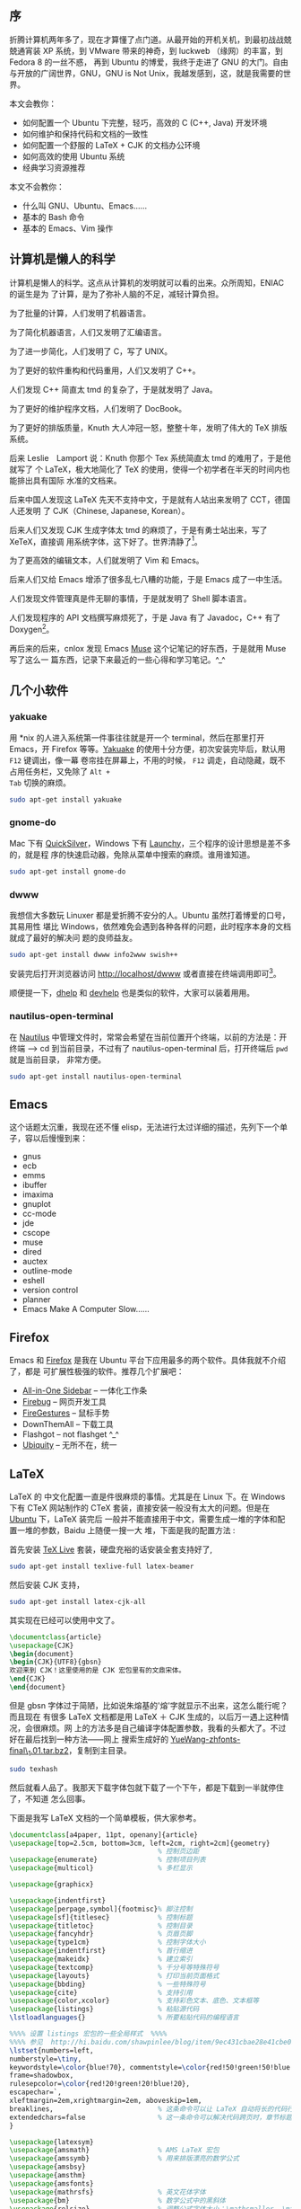 ** 序

折腾计算机两年多了，现在才算懂了点门道。从最开始的开机关机，到最初战战兢兢通宵装
XP 系统，到 VMware 带来的神奇，到 luckweb （缘网）的丰富，到 Fedora 8 的一丝不惑，
再到 Ubuntu 的博爱，我终于走进了 GNU 的大门。自由与开放的广阔世界，GNU，GNU is
Not Unix，我越发感到，这，就是我需要的世界。

本文会教你：

- 如何配置一个 Ubuntu 下完整，轻巧，高效的 C (C++, Java) 开发环境
- 如何维护和保持代码和文档的一致性
- 如何配置一个舒服的 LaTeX + CJK 的文档办公环境
- 如何高效的使用 Ubuntu 系统
- 经典学习资源推荐

本文不会教你：

- 什么叫 GNU、Ubuntu、Emacs……
- 基本的 Bash 命令
- 基本的 Emacs、Vim 操作

** 计算机是懒人的科学

计算机是懒人的科学。这点从计算机的发明就可以看的出来。众所周知，ENIAC 的诞生是为
了计算，是为了弥补人脑的不足，减轻计算负担。

为了批量的计算，人们发明了机器语言。

为了简化机器语言，人们又发明了汇编语言。

为了进一步简化，人们发明了 C，写了 UNIX。

为了更好的软件重构和代码重用，人们又发明了 C++。

人们发现 C++ 简直太 tmd 的复杂了，于是就发明了 Java。

为了更好的维护程序文档，人们发明了 DocBook。

为了更好的排版质量，Knuth 大人冲冠一怒，整整十年，发明了伟大的 TeX 排版系统。

后来 Leslie　Lamport 说：Knuth 你那个 Tex 系统简直太 tmd 的难用了，于是他就写了
个 LaTeX，极大地简化了 TeX 的使用，使得一个初学者在半天的时间内也能排出具有国际
水准的文档来。

后来中国人发现这 LaTeX 先天不支持中文，于是就有人站出来发明了 CCT，德国人还发明
了 CJK（Chinese, Japanese, Korean）。

后来人们又发现 CJK 生成字体太 tmd 的麻烦了，于是有勇士站出来，写了 XeTeX，直接调
用系统字体，这下好了。世界清静了[1]。

为了更高效的编辑文本，人们就发明了 Vim 和 Emacs。

后来人们又给 Emacs 增添了很多乱七八糟的功能，于是 Emacs 成了一中生活。

人们发现文件管理真是件无聊的事情，于是就发明了 Shell 脚本语言。

人们发现程序的 API 文档撰写麻烦死了，于是 Java 有了 Javadoc，C++ 有了 Doxygen[2]。

再后来的后来，cnlox 发现 Emacs [[https://www.gnu.org/software/emacs-muse/][Muse]] 这个记笔记的好东西，于是就用 Muse 写了这么一
篇东西，记录下来最近的一些心得和学习笔记。^_^

** 几个小软件

*** yakuake

用 *nix 的人进入系统第一件事往往就是开一个 terminal，然后在那里打开 Emacs，开
Firefox 等等。[[https://www.kde.org/applications/system/yakuake/][Yakuake]] 的使用十分方便，初次安装完毕后，默认用 =F12= 键调出，像一幕
卷帘挂在屏幕上，不用的时候， =F12= 调走，自动隐藏，既不占用任务栏，又免除了 =Alt +
Tab= 切换的麻烦。

#+BEGIN_SRC sh
sudo apt-get install yakuake
#+END_SRC

*** gnome-do

Mac 下有 [[https://qsapp.com/][QuickSilver]]，Windows 下有 [[https://www.launchy.net/][Launchy]]，三个程序的设计思想是差不多的，就是程
序的快速启动器，免除从菜单中搜索的麻烦。谁用谁知道。

#+BEGIN_SRC sh
sudo apt-get install gnome-do
#+END_SRC

*** dwww

我想信大多数玩 Linuxer 都是爱折腾不安分的人。Ubuntu 虽然打着博爱的口号，其易用性
堪比 Windows，依然难免会遇到各种各样的问题，此时程序本身的文档就成了最好的解决问
题的良师益友。

#+BEGIN_SRC sh
sudo apt-get install dwww info2www swish++
#+END_SRC

安装完后打开浏览器访问 [[http://localhost/dwww][http://localhost/dwww]] 或者直接在终端调用即可[3]。

顺便提一下，[[http://www.fifi.org/doc/dhelp/dhelp.html][dhelp]] 和 [[https://wiki.gnome.org/Apps/Devhelp][devhelp]] 也是类似的软件，大家可以装着用用。

*** nautilus-open-terminal

在 [[https://wiki.gnome.org/action/show/Apps/Nautilus?action=show&redirect=Nautilus][Nautilus]] 中管理文件时，常常会希望在当前位置开个终端，以前的方法是：开终端 -->
cd 到当前目录，不过有了 nautilus-open-terminal 后，打开终端后 ~pwd~ 就是当前目录，
非常方便。

#+BEGIN_SRC sh
sudo apt-get install nautilus-open-terminal
#+END_SRC

** Emacs

这个话题太沉重，我现在还不懂 elisp，无法进行太过详细的描述，先列下一个单子，容以后慢慢到来：

- gnus
- ecb
- emms
- ibuffer
- imaxima
- gnuplot
- cc-mode
- jde
- cscope
- muse
- dired
- auctex
- outline-mode
- eshell
- version control
- planner
- Emacs Make A Computer Slow......

** Firefox

Emacs 和 [[http://www.mozilla.com/][Firefox]] 是我在 Ubuntu 平台下应用最多的两个软件。具体我就不介绍了，都是
可扩展性极强的软件。推荐几个扩展吧：

- [[http://firefox.exxile.net/aios/index.php][All-in-One Sidebar]] -- 一体化工作条
- [[http://getfirebug.com/][Firebug]] -- 网页开发工具
- [[https://addons.mozilla.org/zh-CN/firefox/addon/6366][FireGestures]] -- 鼠标手势
- DownThemAll -- 下载工具
- Flashgot -- not flashget ^_^
- [[http://labs.mozilla.com/2008/08/introducing-ubiquity/][Ubiquity]] -- 无所不在，统一

** LaTeX

LaTeX 的 中文化配置一直是件很麻烦的事情。尤其是在 Linux 下。在 Windows 下有 CTeX
网站制作的 CTeX 套装，直接安装一般没有太大的问题。但是在 [[file:///home/lox/muse/publish/myhtml/Ubuntu/index.html][Ubuntu]] 下，LaTeX 装完后
一般并不能直接用于中文，需要生成一堆的字体和配置一堆的参数，Baidu 上随便一搜一大
堆，下面是我的配置方法 :

首先安装 [[https://www.tug.org/texlive/][TeX Live]] 套装，硬盘充裕的话安装全套支持好了,

#+BEGIN_SRC sh
sudo apt-get install texlive-full latex-beamer
#+END_SRC

然后安装 CJK 支持，

#+BEGIN_SRC sh
sudo apt-get install latex-cjk-all
#+END_SRC

其实现在已经可以使用中文了。

#+BEGIN_SRC latex
\documentclass{article}
\usepackage{CJK}
\begin{document}
\begin{CJK}{UTF8}{gbsn}
欢迎来到 CJK！这里使用的是 CJK 宏包里有的文鼎宋体。
\end{CJK}
\end{document}
#+END_SRC

但是 gbsn 字体过于简陋，比如说朱熔基的'熔'字就显示不出来，这怎么能行呢？而且现在
有很多 LaTeX 文档都是用 LaTeX ＋ CJK 生成的，以后万一遇上这种情况，会很麻烦。网
上的方法多是自己编译字体配置参数，我看的头都大了。不过好在最后找到一种方法——网上
搜索生成好的 [[ftp://202.38.75.75/pub/linux_soft/texlive/YueWang-zhfonts-final_1.01.tar.bz2][YueWang-zhfonts-final\_1.01.tar.bz2]]，复制到主目录。

#+BEGIN_SRC sh
sudo texhash
#+END_SRC

然后就看人品了。我那天下载字体包就下载了一个下午，都是下载到一半就停住了，不知道
怎么回事。

下面是我写 LaTeX 文档的一个简单模板，供大家参考。

#+BEGIN_SRC latex
\documentclass[a4paper, 11pt, openany]{article}
\usepackage[top=2.5cm, bottom=3cm, left=2cm, right=2cm]{geometry}
                                     % 控制页边距
\usepackage{enumerate}               % 控制项目列表
\usepackage{multicol}                % 多栏显示

\usepackage{graphicx}

\usepackage{indentfirst}
\usepackage[perpage,symbol]{footmisc}% 脚注控制
\usepackage[sf]{titlesec}            % 控制标题
\usepackage{titletoc}                % 控制目录
\usepackage{fancyhdr}                % 页眉页脚
\usepackage{type1cm}                 % 控制字体大小
\usepackage{indentfirst}             % 首行缩进
\usepackage{makeidx}                 % 建立索引
\usepackage{textcomp}                % 千分号等特殊符号
\usepackage{layouts}                 % 打印当前页面格式
\usepackage{bbding}                  % 一些特殊符号
\usepackage{cite}                    % 支持引用
\usepackage{color,xcolor}            % 支持彩色文本、底色、文本框等
\usepackage{listings}                % 粘贴源代码
\lstloadlanguages{}                  % 所要粘贴代码的编程语言

%%%% 设置 listings 宏包的一些全局样式  %%%%
%%%% 参见  http://hi.baidu.com/shawpinlee/blog/item/9ec431cbae28e41cbe09e6e4.html%%%%
\lstset{numbers=left,
numberstyle=\tiny,
keywordstyle=\color{blue!70}, commentstyle=\color{red!50!green!50!blue!50},
frame=shadowbox,
rulesepcolor=\color{red!20!green!20!blue!20},
escapechar=`,
xleftmargin=2em,xrightmargin=2em, aboveskip=1em,
breaklines,                          % 这条命令可以让 LaTeX 自动将长的代码行换行排版
extendedchars=false                  % 这一条命令可以解决代码跨页时，章节标题，页眉等汉字不显示的问题
}

\usepackage{latexsym}
\usepackage{amsmath}                 % AMS LaTeX 宏包
\usepackage{amssymb}                 % 用来排版漂亮的数学公式
\usepackage{amsbsy}
\usepackage{amsthm}
\usepackage{amsfonts}
\usepackage{mathrsfs}                % 英文花体字体
\usepackage{bm}                      % 数学公式中的黑斜体
\usepackage{relsize}                 % 调整公式字体大小：\mathsmaller, \mathlarger
\usepackage{caption2}                % 浮动图形和表格标题样式

\usepackage{CJKutf8}
\makeindex                           % 生成索引
\pagestyle{fancy}                    % 页眉页脚风格
%\fancyhf{}                          % 清空当前页眉页脚的默认设置


\usepackage{CJK}
\begin{document}
\begin{CJK*}{UTF8}{song}
\CJKindent
\sloppy\CJKspace                     % 中英文混排的断行
\CJKtilde                            % 重新定义 ~，用 ~ 隔开中英文

%%%%%%%%%% 一些新定义 %%%%%%%%%%
\newcommand{\song}{\CJKfamily{song}} % 宋体
\newcommand{\hei}{\CJKfamily{hei}}   % 黑体
\newcommand{\fs}{\CJKfamily{fs}}     % 仿宋
\newcommand{\kai}{\CJKfamily{kai}}   % 楷体

%%%%%%%%%% 定理类环境的定义 %%%%%%%%%%
%% 必须在导入中文环境之后
\newtheorem{example}{例 }             % 整体编号
\newtheorem{algorithm}{算法}
\newtheorem{theorem}{定理}[section]   % 按 section 编号
\newtheorem{definition}{定义}
\newtheorem{axiom}{公理}
\newtheorem{property}{性质}
\newtheorem{proposition}{命题}
\newtheorem{lemma}{引理}
\newtheorem{corollary}{推论}
\newtheorem{remark}{注解}
\newtheorem{condition}{条件}
\newtheorem{conclusion}{结论}
\newtheorem{assumption}{假设}

%%%%%%%%%% 一些重定义 %%%%%%%%%%
%% 必须在导入中文环境之后
\renewcommand{\contentsname}{目录}     % 将Contents改为目录
\renewcommand{\abstractname}{摘要}     % 将Abstract改为摘要
\renewcommand{\refname}{参考文献}       % 将References改为参考文献
\renewcommand{\indexname}{索引}
\renewcommand{\figurename}{图 }
\renewcommand{\tablename}{表}
\renewcommand{\appendixname}{附录}
\renewcommand{\proofname}{\hei 证明}
\renewcommand{\algorithm}{\hei 算法}

%%%%%%%%%% 重定义字号命令 %%%%%%%%%%
\newcommand{\yihao}{\fontsize{26pt}{36pt}\selectfont}       % 一号，1.4 倍行距
\newcommand{\erhao}{\fontsize{22pt}{28pt}\selectfont}       % 二号，1.25 倍行距
\newcommand{\xiaoer}{\fontsize{18pt}{18pt}\selectfont}      % 小二，单倍行距
\newcommand{\sanhao}{\fontsize{16pt}{24pt}\selectfont}      % 三号，1.5 倍行距
\newcommand{\xiaosan}{\fontsize{15pt}{22pt}\selectfont}     % 小三，1.5 倍行距
\newcommand{\sihao}{\fontsize{14pt}{21pt}\selectfont}       % 四号，1.5 倍行距
\newcommand{\bansi}{\fontsize{13pt}{19.5pt}\selectfont}     % 半四，1.5 倍行距
\newcommand{\xiaosi}{\fontsize{12pt}{18pt}\selectfont}      % 小四，1.5 倍行距
\newcommand{\dawu}{\fontsize{11pt}{11pt}\selectfont}        % 大五，单倍行距
\newcommand{\wuhao}{\fontsize{10.5pt}{10.5pt}\selectfont}   % 五号，单倍行距

%%%%%%%%%% 论文标题、作者等 %%%%%%%%%%
\title{\LaTeX 测试文档}
\author{Lox Freeman}
\date{2009 年5月 31 日 }
\maketitle
\tableofcontents

这是 \LaTeX 中文文档。
\newpage
\end{CJK*}
\end{document}
#+END_SRC

** 让开发自动化

*** Git

[[https://git-scm.com/][Git]] 是一种分布式版本控制工具，是 Linus 为了管理 Linux 内核源代码而发明的版本控制工具。
什么是 Git？为什么用 Git？这个问题我解释不清楚。网上已经有了答案，请看[[http://linuxtoy.org/docs/guide/ch28s02.html][这里]]。

*** Doxygen

Java 有 Javadoc 作为 API 文档声称工具，C++ 呢？没错，就是大名鼎鼎的 [[http://www.stack.nl/~dimitri/doxygen/][Doxygen]]。

#+BEGIN_SRC sh
sudo apt-get install doxygen doxygen-gui doxymacs doxygen-doc
#+END_SRC

Doxygen 使用非常简单，首先进入源代码目录，运行 ~doxywizard~ 生成一个 ~Doxyfile~ [4]，
根据个人需要钩选相应的选项，然后运行 ~doxygen~ 即可。具体的代码例子可以看 Doxygen
自带的文档 [5]。[[http://www.fmddlmyy.cn/text21.html][这里]]有个中文的入门介绍。简单的说，Doxygen 能够：

- 保持代码和 API 文档的一致性
- 支持多种格式（LaTeX、HTML、PDF、DocBook、chm[6]）等格式文档的输出
- 支持多种语言
- 支持风格多样的注解方式（Javadoc 风格、QtDoc风格）
- 支持多种编程语言（C、C++、Java、Python 等等）
- 支持函数调用图和类继承图等图形的生成

有了这个，以后写大程序的 API 文档就简单多了。^_^

** 原来生活可以更美好

#+BEGIN_SRC sh
sudo apt-get install sl tree fortunes
#+END_SRC

Enjoy them.

**  学习资源

*** LaTeX

- [[http://zzg34b.w3.c361.com/][LaTeX 编辑部]] -- 非常好的在线学习资源
- [[http://tobi.oetiker.ch/lshort/lshort.pdf][lshort]] -- 非常好的 LaTeX 入门教材，看完了基本可以应付绝大部分的问题
- [[http://latex.yo2.cn/][LaTeX 学习]] -- 非常好的 LaTeX 学习博客
- [[http://www.ctan.org/get/info/lnotes/lnotes.pdf][lnotes]] -- 中国人写的 LaTeX 笔记，行文非常风趣，针对中文做了进一步讲解，推荐
- [[http://cohomo.blogbus.com/][http://cohomo.blogbus.com/]] -- 非常好的一个博客

*** Emacs

- [[http://download.csdn.net/source/178380][Sams Teach Yourself Emacs in 24 Hours]] -- 我觉得比 Emacs manual 更容易作为入门文档
- [[http://www.ibm.com/developerworks/search/searchResults.jsp?searchType=1&searchSite=dWChina&pageLang=zh&langEncoding=UTF8&searchScope=dW&query=emacs&Search.x=0&Search.y=0&Search=%25E6%2590%259C%25E7%25B4%25A2][IBM DeveloperWorks]] -- 非常丰富的学习资源
- [[http://www.emacswiki.org/][Emacs Wiki]] -- 建议先了解 Emacs 的基本知识后在看
- [[http://learn.tsinghua.edu.cn:8080/2005211356/][叶文彬的个人主页]] -- 对Emacs卓有建树，难得
- [[http://people.ku.edu/~syliu/shredderyin/][王垠的个人主页]] -- 用GNU很大程度上是看了他的文章

*** Linux

- [[http://linuxtoy.org/docs/guide/][开源世界旅行手册]] -- 推荐新手看，非常好的入门文档
- [[http://www.linuxgem.org/][LinuxGem]] -- 简洁大方
- [[http://www.linuxsir.org/][LinuxSir]] -- 不错的中文 Linux 论坛
- [[http://www.gentoo.org/doc/zh_cn/index.xml][Gentoo中文文档]] -- Gentoo
- [[http://wiki.ubuntu.org.cn/index.php?title=%E9%A6%96%E9%A1%B5&variant=zh-cn][Ubuntu 中文 wiki]] -- 入门很不错

[1] 个人觉得 XeTeX 目前还不太成熟，网上很多东西还是基于 LaTeX + CJK 的。

[2] 当然 doxygen 可以用于多种语言。

[3] dwww 貌似不支持 Arch，其余的我没有做过测试。欢迎指教。

[4] 其实 ~doxygen -g~ 也可以生成 ~Doxyfile~ ，但是不如 ~doxywizard~ 直观方便。

[5] 运行 dwww，搜索 doxygen 即可。

[6] chm 是微软专有文档格式，Linux 下只能查看，无法制作生成。
